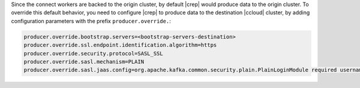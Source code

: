Since the connect workers are backed to the origin cluster, by default |crep| would produce data to the origin cluster.
To override this default behavior, you need to configure |crep| to produce data to the destination |ccloud| cluster, by adding configuration parameters with the prefix ``producer.override.``:

.. sourcecode:: bash

   producer.override.bootstrap.servers=<bootstrap-servers-destination>
   producer.override.ssl.endpoint.identification.algorithm=https
   producer.override.security.protocol=SASL_SSL
   producer.override.sasl.mechanism=PLAIN
   producer.override.sasl.jaas.config=org.apache.kafka.common.security.plain.PlainLoginModule required username="<api-key-destination>" password="<api-secret-destination>";

